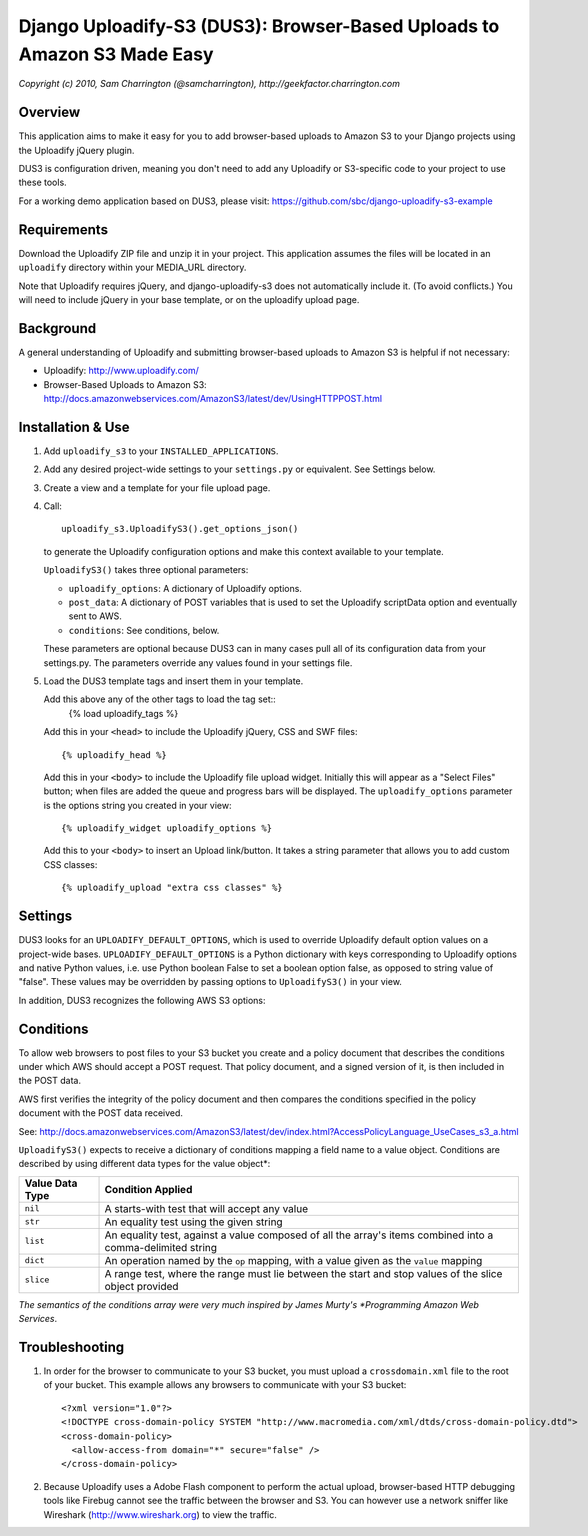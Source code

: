 ========================================================================
Django Uploadify-S3 (DUS3): Browser-Based Uploads to Amazon S3 Made Easy
========================================================================

*Copyright (c) 2010, Sam Charrington (@samcharrington), http://geekfactor.charrington.com*

Overview
--------

This application aims to make it easy for you to add browser-based 
uploads to Amazon S3 to your Django projects using the Uploadify
jQuery plugin.

DUS3 is configuration driven, meaning you don't need to add any 
Uploadify or S3-specific code to your project to use these tools. 

For a working demo application based on DUS3, please visit:
https://github.com/sbc/django-uploadify-s3-example 

Requirements
------------

Download the Uploadify ZIP file and unzip it in your project. This
application assumes the files will be located in an ``uploadify`` 
directory within your MEDIA_URL directory.

Note that Uploadify requires jQuery, and django-uploadify-s3 does not
automatically include it. (To avoid conflicts.) You will need to 
include jQuery in your base template, or on the uploadify upload page.

Background
----------

A general understanding of Uploadify and submitting browser-based
uploads to Amazon S3 is helpful if not necessary:

- Uploadify:
  http://www.uploadify.com/

- Browser-Based Uploads to Amazon S3: 
  http://docs.amazonwebservices.com/AmazonS3/latest/dev/UsingHTTPPOST.html


Installation & Use
------------------

1. Add ``uploadify_s3`` to your ``INSTALLED_APPLICATIONS``.

2. Add any desired project-wide settings to your ``settings.py``
   or equivalent. See Settings below.

3. Create a view and a template for your file upload page.

4. Call::

     uploadify_s3.UploadifyS3().get_options_json() 

   to generate the Uploadify configuration options and make this context
   available to your template.
   
   ``UploadifyS3()`` takes three optional parameters:
   
   - ``uploadify_options``: A dictionary of Uploadify options.
   - ``post_data``: A dictionary of POST variables that is used to
     set the Uploadify scriptData option and eventually sent to AWS.
   - ``conditions``: See conditions, below.
      
   These parameters are optional because DUS3 can in many cases pull
   all of its configuration data from your settings.py. The parameters
   override any values found in your settings file.
   
5. Load the DUS3 template tags and insert them in your template.

   Add this above any of the other tags to load the tag set::
      {% load uploadify_tags %}

   Add this in your ``<head>`` to include the Uploadify jQuery, CSS and
   SWF files::
      {% uploadify_head %}
   
   Add this in your ``<body>`` to include the Uploadify file upload 
   widget. Initially this will appear as a "Select Files" button;
   when files are added the queue and progress bars will be 
   displayed. The ``uploadify_options`` parameter is the options 
   string you created in your view::
      {% uploadify_widget uploadify_options %}
      
   Add this to your ``<body>`` to insert an Upload link/button. It takes a
   string parameter that allows you to add custom CSS classes::
      {% uploadify_upload "extra css classes" %}


Settings
--------

DUS3 looks for an ``UPLOADIFY_DEFAULT_OPTIONS``, which is used to override
Uploadify default option values on a project-wide bases. 
``UPLOADIFY_DEFAULT_OPTIONS`` is a Python dictionary with keys corresponding 
to Uploadify options and native Python values, i.e. use Python boolean
False to set a boolean option false, as opposed to string value of "false". 
These values may be overridden by passing options to ``UploadifyS3()``
in your view.
        
In addition, DUS3 recognizes the following AWS S3 options:

===========================   ==================================================
``AWS_ACCESS_KEY_ID``         Required. Either set in settings or pass in.
``AWS_SECRET_ACCESS_KEY``     Required. Either set in settings or pass in.
``AWS_BUCKET_NAME``           Required. Either set in settings or pass in.
``AWS_S3_SECURE_URLS``        Set to False to force http instead of https.
``AWS_BUCKET_URL``            Shouldn't need. Default is calculated from bucket name.
``AWS_DEFAULT_ACL``           Default is ``private``.
``AWS_DEFAULT_KEY_PATTERN``   The S3 ``key`` param. Default is ``'${filename}'``.
``AWS_DEFAULT_FORM_LIFETIME`` Signed form expiration time in secs from now.
===========================   ==================================================

Conditions
----------

To allow web browsers to post files to your S3 bucket you create and 
a policy document that describes the conditions under which AWS should 
accept a POST request. That policy document, and a signed version of it, 
is then included in the POST data.

AWS first verifies the integrity of the policy document and then compares
the conditions specified in the policy document with the POST data received.

See: http://docs.amazonwebservices.com/AmazonS3/latest/dev/index.html?AccessPolicyLanguage_UseCases_s3_a.html

``UploadifyS3()`` expects to receive a dictionary of conditions mapping a 
field name to a value object. Conditions are described by using different
data types for the value object*:

===============     ======================================================
Value Data Type     Condition Applied
===============     ======================================================
``nil``             A starts-with test that will accept any value
``str``             An equality test using the given string
``list``            An equality test, against a value composed of all 
                    the array's items combined into a comma-delimited 
                    string
``dict``            An operation named by the ``op`` mapping, with a value 
                    given as the ``value`` mapping
``slice``           A range test, where the range must lie between the
                    start and stop values of the slice object provided
===============     ======================================================

*The semantics of the conditions array were very much inspired by 
James Murty's *Programming Amazon Web Services*.


Troubleshooting
---------------

1. In order for the browser to communicate to your S3 bucket, you must
   upload a ``crossdomain.xml`` file to the root of your bucket. This example
   allows any browsers to communicate with your S3 bucket::
   
       <?xml version="1.0"?>
       <!DOCTYPE cross-domain-policy SYSTEM "http://www.macromedia.com/xml/dtds/cross-domain-policy.dtd">
       <cross-domain-policy>
         <allow-access-from domain="*" secure="false" />
       </cross-domain-policy>
   
2. Because Uploadify uses a Adobe Flash component to perform the actual
   upload, browser-based HTTP debugging tools like Firebug cannot see 
   the traffic between the browser and S3. You can however use a network
   sniffer like Wireshark (http://www.wireshark.org) to view the traffic.